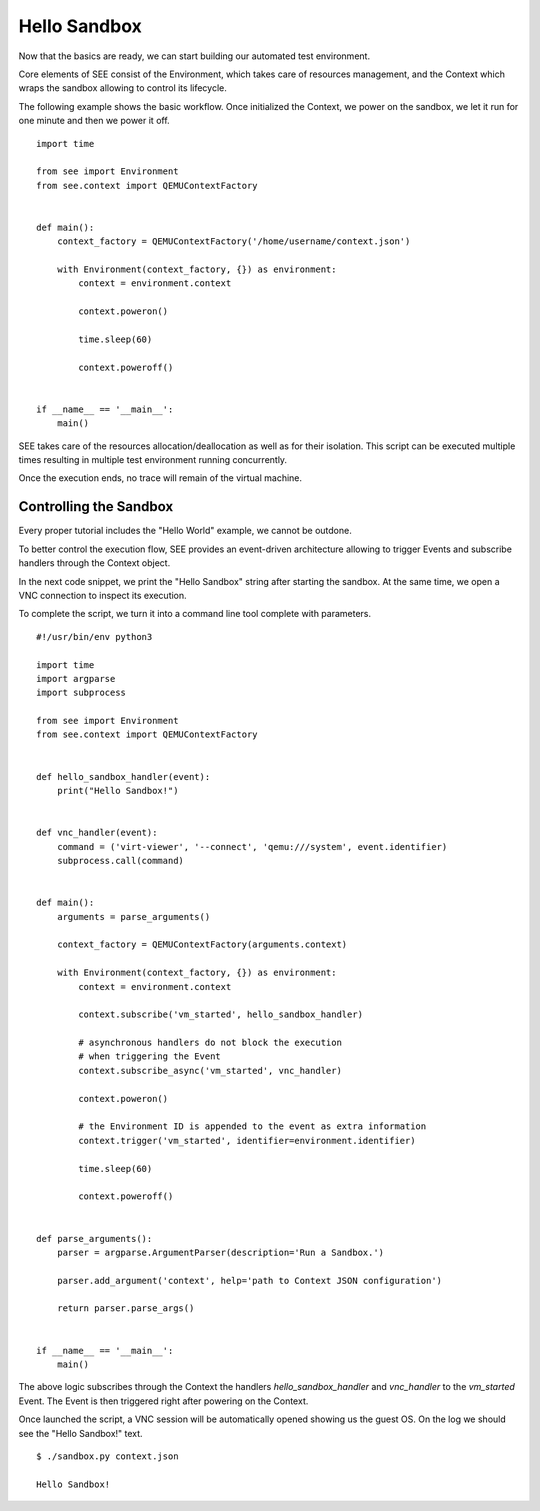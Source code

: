 Hello Sandbox
=============

Now that the basics are ready, we can start building our automated test environment.

Core elements of SEE consist of the Environment, which takes care of resources management, and the Context which wraps the sandbox allowing to control its lifecycle.

The following example shows the basic workflow. Once initialized the Context, we power on the sandbox, we let it run for one minute and then we power it off.

::

    import time

    from see import Environment
    from see.context import QEMUContextFactory


    def main():
        context_factory = QEMUContextFactory('/home/username/context.json')

        with Environment(context_factory, {}) as environment:
            context = environment.context

            context.poweron()

            time.sleep(60)

            context.poweroff()


    if __name__ == '__main__':
        main()

SEE takes care of the resources allocation/deallocation as well as for their isolation. This script can be executed multiple times resulting in multiple test environment running concurrently.

Once the execution ends, no trace will remain of the virtual machine.

Controlling the Sandbox
-----------------------

Every proper tutorial includes the "Hello World" example, we cannot be outdone.

To better control the execution flow, SEE provides an event-driven architecture allowing to trigger Events and subscribe handlers through the Context object.

In the next code snippet, we print the "Hello Sandbox" string after starting the sandbox. At the same time, we open a VNC connection to inspect its execution.

To complete the script, we turn it into a command line tool complete with parameters.

::

   #!/usr/bin/env python3

   import time
   import argparse
   import subprocess

   from see import Environment
   from see.context import QEMUContextFactory


   def hello_sandbox_handler(event):
       print("Hello Sandbox!")


   def vnc_handler(event):
       command = ('virt-viewer', '--connect', 'qemu:///system', event.identifier)
       subprocess.call(command)


   def main():
       arguments = parse_arguments()

       context_factory = QEMUContextFactory(arguments.context)

       with Environment(context_factory, {}) as environment:
           context = environment.context

           context.subscribe('vm_started', hello_sandbox_handler)

           # asynchronous handlers do not block the execution
           # when triggering the Event
           context.subscribe_async('vm_started', vnc_handler)

           context.poweron()

           # the Environment ID is appended to the event as extra information
           context.trigger('vm_started', identifier=environment.identifier)

           time.sleep(60)

           context.poweroff()


   def parse_arguments():
       parser = argparse.ArgumentParser(description='Run a Sandbox.')

       parser.add_argument('context', help='path to Context JSON configuration')

       return parser.parse_args()


   if __name__ == '__main__':
       main()

The above logic subscribes through the Context the handlers `hello_sandbox_handler` and `vnc_handler` to the `vm_started` Event. The Event is then triggered right after powering on the Context.

Once launched the script, a VNC session will be automatically opened showing us the guest OS. On the log we should see the "Hello Sandbox!" text.

::

   $ ./sandbox.py context.json

   Hello Sandbox!
